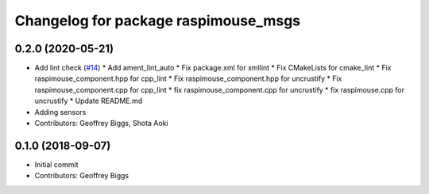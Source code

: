 ^^^^^^^^^^^^^^^^^^^^^^^^^^^^^^^^^^^^^
Changelog for package raspimouse_msgs
^^^^^^^^^^^^^^^^^^^^^^^^^^^^^^^^^^^^^

0.2.0 (2020-05-21)
------------------
* Add lint check (`#14 <https://github.com/rt-net/raspimouse2/issues/14>`_)
  * Add ament_lint_auto
  * Fix package.xml for xmllint
  * Fix CMakeLists for cmake_lint
  * Fix raspimouse_component.hpp for cpp_lint
  * Fix raspimouse_component.hpp for uncrustify
  * Fix raspimouse_component.cpp for cpp_lint
  * fix raspimouse_component.cpp for uncrustify
  * fix raspimouse.cpp for uncrustify
  * Update README.md
* Adding sensors
* Contributors: Geoffrey Biggs, Shota Aoki

0.1.0 (2018-09-07)
------------------
* Initial commit
* Contributors: Geoffrey Biggs